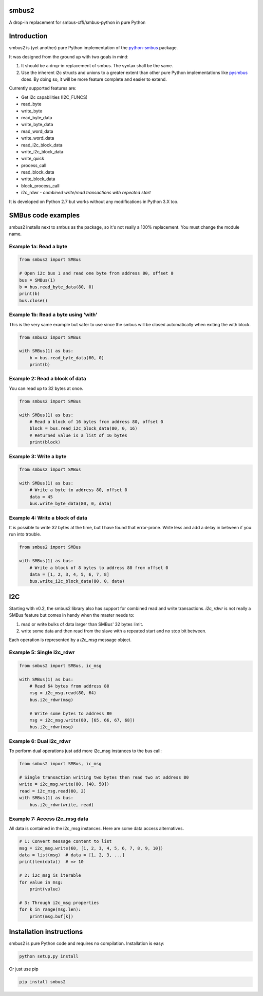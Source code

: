 smbus2
======
A drop-in replacement for smbus-cffi/smbus-python in pure Python

|travis| |rtfd|

.. |travis| image:: https://travis-ci.org/kplindegaard/smbus2.svg?branch=master
     :target: https://travis-ci.org/kplindegaard/smbus2

.. |rtfd| image:: https://readthedocs.org/projects/smbus2/badge/?version=latest
     :target: http://smbus2.readthedocs.io/en/latest/?badge=latest
     :alt: Documentation Status

.. image:: https://img.shields.io/pypi/dm/smbus2?label=PyPI%20Downloads

Introduction
============

smbus2 is (yet another) pure Python implementation of the `python-smbus <http://www.lm-sensors.org/browser/i2c-tools/trunk/py-smbus/>`_ package.

It was designed from the ground up with two goals in mind:

1. It should be a drop-in replacement of smbus. The syntax shall be the same.
2. Use the inherent i2c structs and unions to a greater extent than other pure Python implementations like `pysmbus <https://github.com/bjornt/pysmbus>`_ does. By doing so, it will be more feature complete and easier to extend.

Currently supported features are:

* Get i2c capabilities (I2C_FUNCS)
* read_byte
* write_byte
* read_byte_data
* write_byte_data
* read_word_data
* write_word_data
* read_i2c_block_data
* write_i2c_block_data
* write_quick
* process_call
* read_block_data
* write_block_data
* block_process_call
* i2c_rdwr - *combined write/read transactions with repeated start*

It is developed on Python 2.7 but works without any modifications in Python 3.X too.

SMBus code examples
===================

smbus2 installs next to smbus as the package, so it's not really a 100% replacement. You must change the module name.

Example 1a: Read a byte
-----------------------

.. code:: python

    from smbus2 import SMBus

    # Open i2c bus 1 and read one byte from address 80, offset 0
    bus = SMBus(1)
    b = bus.read_byte_data(80, 0)
    print(b)
    bus.close()

Example 1b: Read a byte using 'with'
------------------------------------

This is the very same example but safer to use since the smbus will be closed automatically when exiting the with block.

.. code:: python

    from smbus2 import SMBus

    with SMBus(1) as bus:
        b = bus.read_byte_data(80, 0)
        print(b)

Example 2: Read a block of data
-------------------------------

You can read up to 32 bytes at once.

.. code:: python

    from smbus2 import SMBus

    with SMBus(1) as bus:
        # Read a block of 16 bytes from address 80, offset 0
        block = bus.read_i2c_block_data(80, 0, 16)
        # Returned value is a list of 16 bytes
        print(block)

Example 3: Write a byte
-----------------------

.. code:: python

    from smbus2 import SMBus

    with SMBus(1) as bus:
        # Write a byte to address 80, offset 0
        data = 45
        bus.write_byte_data(80, 0, data)

Example 4: Write a block of data
--------------------------------

It is possible to write 32 bytes at the time, but I have found that error-prone. Write less and add a delay in between if you run into trouble.

.. code:: python

    from smbus2 import SMBus

    with SMBus(1) as bus:
        # Write a block of 8 bytes to address 80 from offset 0
        data = [1, 2, 3, 4, 5, 6, 7, 8]
        bus.write_i2c_block_data(80, 0, data)


I2C
===

Starting with v0.2, the smbus2 library also has support for combined read and write transactions. *i2c_rdwr* is not really a SMBus feature but comes in handy when the master needs to:

1. read or write bulks of data larger than SMBus' 32 bytes limit.

2. write some data and then read from the slave with a repeated start and no stop bit between.

Each operation is represented by a *i2c_msg* message object.


Example 5: Single i2c_rdwr
--------------------------

.. code:: python

    from smbus2 import SMBus, ic_msg

    with SMBus(1) as bus:
        # Read 64 bytes from address 80
        msg = i2c_msg.read(80, 64)
        bus.i2c_rdwr(msg)

        # Write some bytes to address 80
        msg = i2c_msg.write(80, [65, 66, 67, 68])
        bus.i2c_rdwr(msg)


Example 6: Dual i2c_rdwr
------------------------

To perform dual operations just add more i2c_msg instances to the bus call:

.. code:: python

    from smbus2 import SMBus, ic_msg

    # Single transaction writing two bytes then read two at address 80
    write = i2c_msg.write(80, [40, 50])
    read = i2c_msg.read(80, 2)
    with SMBus(1) as bus:
        bus.i2c_rdwr(write, read)


Example 7: Access i2c_msg data
------------------------------

All data is contained in the i2c_msg instances. Here are some data access alternatives.

.. code:: python

        # 1: Convert message content to list
        msg = i2c_msg.write(60, [1, 2, 3, 4, 5, 6, 7, 8, 9, 10])
        data = list(msg)  # data = [1, 2, 3, ...]
        print(len(data))  # => 10

        # 2: i2c_msg is iterable
        for value in msg:
            print(value)

        # 3: Through i2c_msg properties
        for k in range(msg.len):
            print(msg.buf[k])


Installation instructions
=========================

smbus2 is pure Python code and requires no compilation. Installation is easy:

.. code:: bash

    python setup.py install

Or just use pip

.. code:: bash

    pip install smbus2
